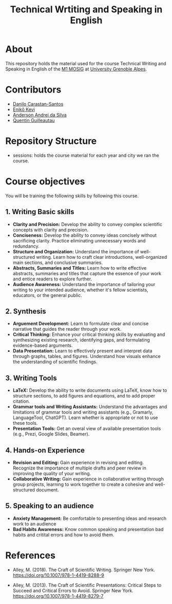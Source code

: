 #+TITLE: Technical Wrtiting and Speaking in English

* About
This repository holds the material used for the course Technical Writing and
Speaking in English of the [[https://mosig.imag.fr/][M1 MOSIG]] at [[https://im2ag.univ-grenoble-alpes.fr/en/][University Grenoble Alpes]].

* Contributors
- [[https://danilo-carastan-santos.github.io/][Danilo Carastan-Santos]]
- [[https://www.linkedin.com/in/kevi-eniko/][Enikő Kevi]]
- [[https://andersonandrei.github.io/][Anderson Andrei da Silva]]
- [[https://guilloteauq.github.io/][Quentin Guilleautau]]

* Repository Structure
- sessions: holds the course material for each year and city we ran the course.

* Course objectives
You will be training the following skills by following this course.

** 1. Writing Basic skills
      - *Clarity and Precision:* Develop the ability to convey complex scientific
         concepts with clarity and precision.
      - *Conciseness:* Develop the ability to convey ideas concisely without
         sacrificing clarity. Practice eliminating unnecessary words and
         redundancy.
      - *Structure and Organization:* Understand the importance of
         well-structured writing. Learn how to craft clear introductions,
         well-organized main sections, and conclusive summaries.
      - *Abstracts, Summaries and Titles:* Learn how to write effective
        abstracts, summaries and titles that capture the essence of your work
        and entice readers to explore further.
      - *Audience Awareness:* Understand the importance of tailoring your
        writing to your intended audience, whether it's fellow scientists,
        educators, or the general public.

** 2. Synthesis
      - *Arguement Development:* Learn to formulate clear and concise narrative
        that guides the reader through your work.
      - *Critical Thinking:* Enhance your critical thinking skills by evaluating
        and synthesizing existing research, identifying gaps, and formulating
        evidence-based arguments.
      - *Data Presentation:* Learn to effectively present and interpret data
        through graphs, tables, and figures. Understand how visuals enhance the
        understanding of scientific findings.

** 3. Writing Tools
      - *LaTeX:* Develop the ability to write documents using LaTeX, know how to
        structure sections, to add figures and equations, and to add proper
        citation.
      - *Grammar tools and Writing Assistants:* Understand the advantages and
        limitations of grammar tools and writing assistants (e.g., Gramarly,
        LanguageTool, ChatGPT). Learn whether is appropriate or not to use these tools.
      - *Presentation Tools:* Get an overal view of available presentation tools
        (e.g., Prezi, Google Slides, Beamer).

** 4. Hands-on Experience
      - *Revision and Editing:* Gain experience in revising and editing. Recognize
        the importance of multiple drafts and peer review in improving the
        quality of your writing.
      - *Collaborative Writing:* Gain experience in collaborative writing
        through group projects, learning to work together to create a cohesive
        and well-structured document.

** 5. Speaking to an audience
      - *Anxiety Management:* Be comfortable to presenting ideas and research
        work to an audience
      - *Bad Habits Awareness:* Know common speaking and presentation bad habits
        and critital errors and how to avoid them.

* References
- Alley, M. (2018). The Craft of Scientific Writing. Springer New
  York. https://doi.org/10.1007/978-1-4419-8288-9

- Alley, M. (2013). The Craft of Scientific Presentations: Critical Steps to
  Succeed and Critical Errors to Avoid. Springer New
  York. https://doi.org/10.1007/978-1-4419-8279-7
